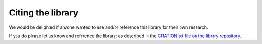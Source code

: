 Citing the library
==================

We would be delighted if anyone wanted to use and/or reference this library for
their own research.

If you do please let us know and reference the library: as described in the
`CITATION.txt file on the library
repository
<https://github.com/Axelrod-Python/Axelrod/blob/master/CITATION.txt>`_.
